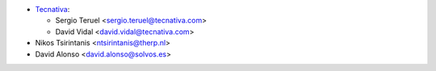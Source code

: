 * `Tecnativa <https://www.tecnativa.com>`__:

  * Sergio Teruel <sergio.teruel@tecnativa.com>
  * David Vidal <david.vidal@tecnativa.com>

* Nikos Tsirintanis <ntsirintanis@therp.nl>
* David Alonso <david.alonso@solvos.es>
